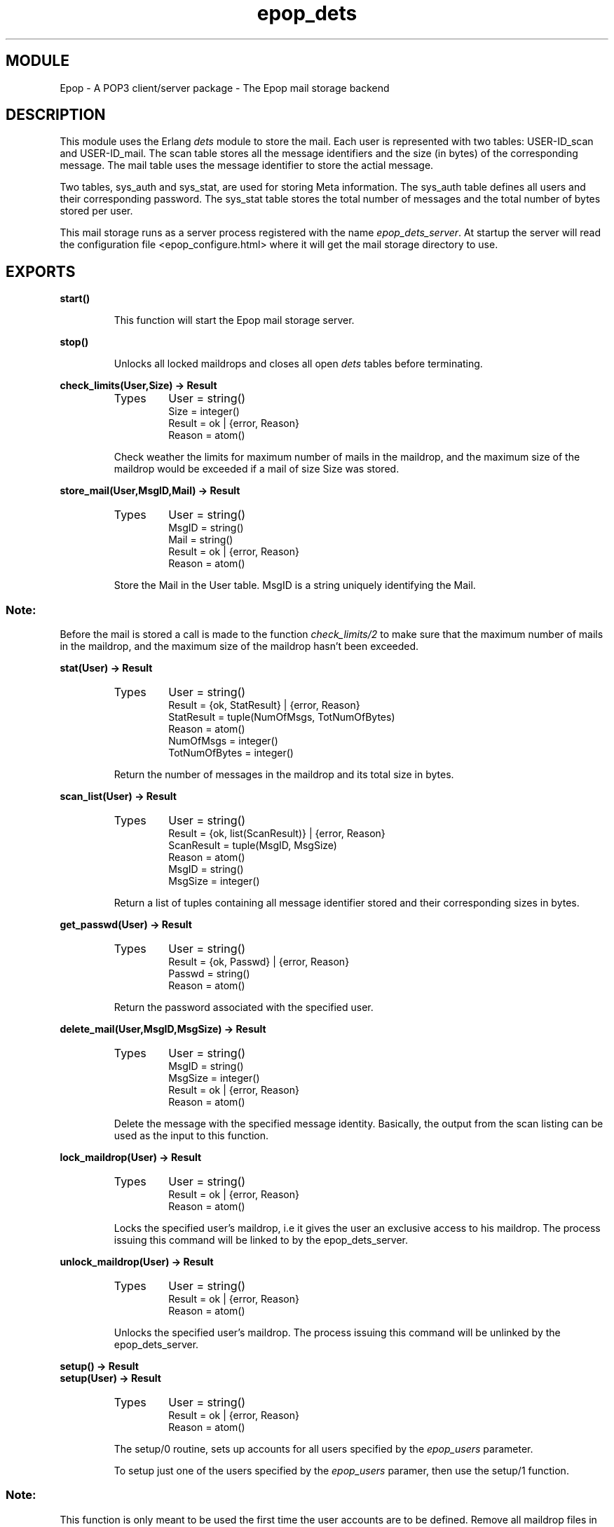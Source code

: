 .TH epop_dets 3 1998-03-12 "Ericsson Telecom AB" "ERLANG MODULE DEFINITION"
.SH MODULE
Epop - A POP3 client/server package \- The Epop mail storage backend
.SH DESCRIPTION
.LP
This module uses the Erlang \fIdets\fR module to store the mail. Each user is represented with two tables: USER-ID_scan and USER-ID_mail. The scan table stores all the message identifiers and the size (in bytes) of the corresponding message. The mail table uses the message identifier to store the actial message. 
.LP
Two tables, sys_auth and sys_stat, are used for storing Meta information. The sys_auth table defines all users and their corresponding password. The sys_stat table stores the total number of messages and the total number of bytes stored per user. 
.LP
This mail storage runs as a server process registered with the name \fIepop_dets_server\fR\&. At startup the server will read the configuration file <epop_configure.html> where it will get the mail storage directory to use. 

.SH EXPORTS
.LP
.B
start()
.br
.RS
.LP
This function will start the Epop mail storage server. 
.RE
.LP
.B
stop()
.br
.RS
.LP
Unlocks all locked maildrops and closes all open \fIdets\fR tables before terminating. 
.RE
.LP
.B
check_limits(User,Size) -> Result
.br
.RS
.TP
Types
User = string()
.br
Size = integer()
.br
Result = ok | {error, Reason}
.br
Reason = atom()
.br
.RE
.RS
.LP
Check weather the limits for maximum number of mails in the maildrop, and the maximum size of the maildrop would be exceeded if a mail of size Size was stored. 
.RE
.LP
.B
store_mail(User,MsgID,Mail) -> Result
.br
.RS
.TP
Types
User = string()
.br
MsgID = string()
.br
Mail = string()
.br
Result = ok | {error, Reason}
.br
Reason = atom()
.br
.RE
.RS
.LP
Store the Mail in the User table. MsgID is a string uniquely identifying the Mail. 
.SS Note:
.LP
Before the mail is stored a call is made to the function \fIcheck_limits/2\fR to make sure that the maximum number of mails in the maildrop, and the maximum size of the maildrop hasn't been exceeded. 

.RE
.LP
.B
stat(User) -> Result
.br
.RS
.TP
Types
User = string()
.br
Result = {ok, StatResult} | {error, Reason}
.br
StatResult = tuple(NumOfMsgs, TotNumOfBytes)
.br
Reason = atom()
.br
NumOfMsgs = integer()
.br
TotNumOfBytes = integer()
.br
.RE
.RS
.LP
Return the number of messages in the maildrop and its total size in bytes. 
.RE
.LP
.B
scan_list(User) -> Result
.br
.RS
.TP
Types
User = string()
.br
Result = {ok, list(ScanResult)} | {error, Reason}
.br
ScanResult = tuple(MsgID, MsgSize)
.br
Reason = atom()
.br
MsgID = string()
.br
MsgSize = integer()
.br
.RE
.RS
.LP
Return a list of tuples containing all message identifier stored and their corresponding sizes in bytes. 
.RE
.LP
.B
get_passwd(User) -> Result
.br
.RS
.TP
Types
User = string()
.br
Result = {ok, Passwd} | {error, Reason}
.br
Passwd = string()
.br
Reason = atom()
.br
.RE
.RS
.LP
Return the password associated with the specified user. 
.RE
.LP
.B
delete_mail(User,MsgID,MsgSize) -> Result
.br
.RS
.TP
Types
User = string()
.br
MsgID = string()
.br
MsgSize = integer()
.br
Result = ok | {error, Reason}
.br
Reason = atom()
.br
.RE
.RS
.LP
Delete the message with the specified message identity. Basically, the output from the scan listing can be used as the input to this function. 
.RE
.LP
.B
lock_maildrop(User) -> Result
.br
.RS
.TP
Types
User = string()
.br
Result = ok | {error, Reason}
.br
Reason = atom()
.br
.RE
.RS
.LP
Locks the specified user's maildrop, i.e it gives the user an exclusive access to his maildrop. The process issuing this command will be linked to by the epop_dets_server. 
.RE
.LP
.B
unlock_maildrop(User) -> Result
.br
.RS
.TP
Types
User = string()
.br
Result = ok | {error, Reason}
.br
Reason = atom()
.br
.RE
.RS
.LP
Unlocks the specified user's maildrop. The process issuing this command will be unlinked by the epop_dets_server. 
.RE
.LP
.B
setup() -> Result
.br
.B
setup(User) -> Result
.br
.RS
.TP
Types
User = string()
.br
Result = ok | {error, Reason}
.br
Reason = atom()
.br
.RE
.RS
.LP
The setup/0 routine, sets up accounts for all users specified by the \fIepop_users\fR parameter. 
.LP
To setup just one of the users specified by the \fIepop_users\fR paramer, then use the setup/1 function. 
.SS Note:
.LP
This function is only meant to be used the first time the user accounts are to be defined. Remove all maildrop files in the \fIepop_mail_dir\fR before using it again. 

.RE
.LP
.B
add_user(User,Passwd) -> Result
.br
.RS
.TP
Types
User = string()
.br
Passwd = string()
.br
Result = ok | {error, Reason}
.br
Reason = atom()
.br
.RE
.RS
.LP
Defines a new user and the password to be used. 
.RE
.LP
.B
rm_user(User) -> Result
.br
.RS
.TP
Types
User = string()
.br
Result = ok | {error, Reason}
.br
Reason = atom()
.br
.RE
.RS
.LP
Removes a user from the storage system. It does this regardless if the user has an ongoing session (i.e has locked his maildrop). 
.RE
.LP
.B
change_passwd(User,NewPasswd,NewPasswd) -> Result
.br
.RS
.TP
Types
User = string()
.br
NewPasswd = string()
.br
Result = ok | {error, Reason}
.br
Reason = atom()
.br
.RE
.RS
.LP
Change the password for the specified user. 
.RE
.LP
.B
msg_limit(NumOfMsgs,MaxTotSize) -> Result
.br
.RS
.TP
Types
NumOfMsgs = integer()
.br
MaxTotSize = integer()
.br
Result = ok | {error, Reason}
.br
Reason = atom()
.br
.RE
.RS
.LP
Set the upper limit for how many messages each maildrop is allowed to have and how big in bytes each maildrop is allowed to be. 
.RE
.LP
.B
panic(User,MailDir,DumpDir) -> Result
.br
.RS
.TP
Types
User = string()
.br
MailDir = string()
.br
DumpDir = string()
.br
Result = ok | {'EXIT', Reason}
.br
Reason = term()
.br
.RE
.RS
.LP
In case of disaster. This routine reads every message in the mail-drop, located in \fIMailDir\fR and writes them to \fIDumpDir\fR, one file per message. 
.RE
.SH In case of disaster
.LP
If a mail-drop become corrupt (heaven forbid), or something else happends that makes it necessary to re-initialize a users maildrop, then do like the following example: 
.RS 2
.TP 2
*
Shutdown Epop: epop:stop().
.TP 2
*
Start just epop_dets: epop_dets:start().
.TP 2
*
Dump all mails to file: epop_dets:panic("tobbe",".../Mail",".../Dump").
.TP 2
*
Remove the user: epop_dets:rm_user("tobbe").
.TP 2
*
Setup the user: epop_dets:setup("tobbe").
.TP 2
*
shutdown epop_dets: epop_dets:stop().
.RE
.LP
If the user had any mail (look in the Dump Directory you specified) in the mail-drop, then re-send them to the user. 
.SH More information
.LP
Latest information about Epop can be found at the Epop homepage <http://www.serc.rmit.edu.au/~tobbe/epop>\&.
.SH AUTHOR
.nf
T.Tornkvist - tobbe@serc.rmit.edu.au
.fi
